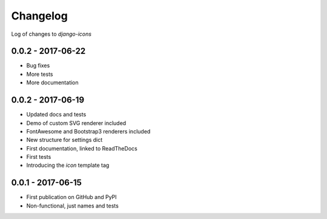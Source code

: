 Changelog
---------

Log of changes to `django-icons`


0.0.2 - 2017-06-22
==================

- Bug fixes
- More tests
- More documentation


0.0.2 - 2017-06-19
==================

- Updated docs and tests
- Demo of custom SVG renderer included
- FontAwesome and Bootstrap3 renderers included
- New structure for settings dict
- First documentation, linked to ReadTheDocs
- First tests
- Introducing the `icon` template tag


0.0.1 - 2017-06-15
==================

- First publication on GitHub and PyPI
- Non-functional, just names and tests
